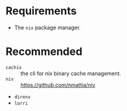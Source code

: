 * Requirements

- The ~nix~ package manager.

* Recommended

- ~cachix~ :: the cli for nix binary cache management.
- ~niv~ :: https://github.com/nmattia/niv
- ~direnv~
- ~lorri~
